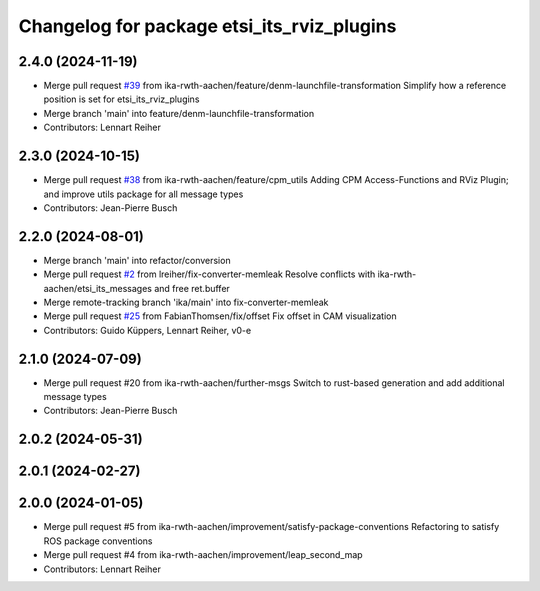 ^^^^^^^^^^^^^^^^^^^^^^^^^^^^^^^^^^^^^^^^^^^
Changelog for package etsi_its_rviz_plugins
^^^^^^^^^^^^^^^^^^^^^^^^^^^^^^^^^^^^^^^^^^^

2.4.0 (2024-11-19)
------------------
* Merge pull request `#39 <https://github.com/ika-rwth-aachen/etsi_its_messages/issues/39>`_ from ika-rwth-aachen/feature/denm-launchfile-transformation
  Simplify how a reference position is set for etsi_its_rviz_plugins
* Merge branch 'main' into feature/denm-launchfile-transformation
* Contributors: Lennart Reiher

2.3.0 (2024-10-15)
------------------
* Merge pull request `#38 <https://github.com/ika-rwth-aachen/etsi_its_messages/issues/38>`_ from ika-rwth-aachen/feature/cpm_utils
  Adding CPM Access-Functions and RViz Plugin; and improve utils package for all message types
* Contributors: Jean-Pierre Busch

2.2.0 (2024-08-01)
------------------
* Merge branch 'main' into refactor/conversion
* Merge pull request `#2 <https://github.com/ika-rwth-aachen/etsi_its_messages/issues/2>`_ from lreiher/fix-converter-memleak
  Resolve conflicts with ika-rwth-aachen/etsi_its_messages and free ret.buffer
* Merge remote-tracking branch 'ika/main' into fix-converter-memleak
* Merge pull request `#25 <https://github.com/ika-rwth-aachen/etsi_its_messages/issues/25>`_ from FabianThomsen/fix/offset
  Fix offset in CAM visualization
* Contributors: Guido Küppers, Lennart Reiher, v0-e

2.1.0 (2024-07-09)
------------------
* Merge pull request #20 from ika-rwth-aachen/further-msgs
  Switch to rust-based generation and add additional message types
* Contributors: Jean-Pierre Busch

2.0.2 (2024-05-31)
------------------

2.0.1 (2024-02-27)
------------------

2.0.0 (2024-01-05)
------------------
* Merge pull request #5 from ika-rwth-aachen/improvement/satisfy-package-conventions
  Refactoring to satisfy ROS package conventions
* Merge pull request #4 from ika-rwth-aachen/improvement/leap_second_map
* Contributors: Lennart Reiher
